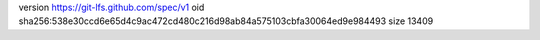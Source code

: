 version https://git-lfs.github.com/spec/v1
oid sha256:538e30ccd6e65d4c9ac472cd480c216d98ab84a575103cbfa30064ed9e984493
size 13409
